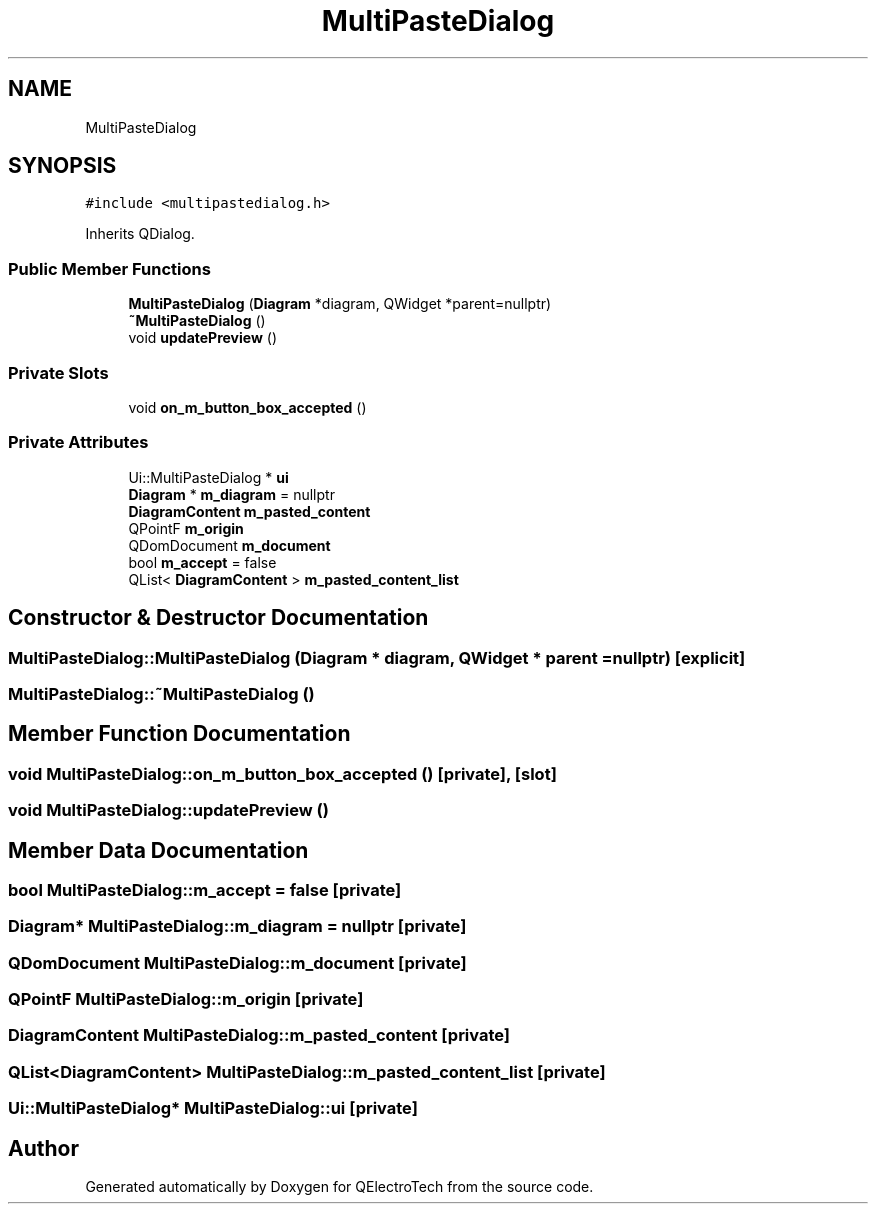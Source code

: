 .TH "MultiPasteDialog" 3 "Thu Aug 27 2020" "Version 0.8-dev" "QElectroTech" \" -*- nroff -*-
.ad l
.nh
.SH NAME
MultiPasteDialog
.SH SYNOPSIS
.br
.PP
.PP
\fC#include <multipastedialog\&.h>\fP
.PP
Inherits QDialog\&.
.SS "Public Member Functions"

.in +1c
.ti -1c
.RI "\fBMultiPasteDialog\fP (\fBDiagram\fP *diagram, QWidget *parent=nullptr)"
.br
.ti -1c
.RI "\fB~MultiPasteDialog\fP ()"
.br
.ti -1c
.RI "void \fBupdatePreview\fP ()"
.br
.in -1c
.SS "Private Slots"

.in +1c
.ti -1c
.RI "void \fBon_m_button_box_accepted\fP ()"
.br
.in -1c
.SS "Private Attributes"

.in +1c
.ti -1c
.RI "Ui::MultiPasteDialog * \fBui\fP"
.br
.ti -1c
.RI "\fBDiagram\fP * \fBm_diagram\fP = nullptr"
.br
.ti -1c
.RI "\fBDiagramContent\fP \fBm_pasted_content\fP"
.br
.ti -1c
.RI "QPointF \fBm_origin\fP"
.br
.ti -1c
.RI "QDomDocument \fBm_document\fP"
.br
.ti -1c
.RI "bool \fBm_accept\fP = false"
.br
.ti -1c
.RI "QList< \fBDiagramContent\fP > \fBm_pasted_content_list\fP"
.br
.in -1c
.SH "Constructor & Destructor Documentation"
.PP 
.SS "MultiPasteDialog::MultiPasteDialog (\fBDiagram\fP * diagram, QWidget * parent = \fCnullptr\fP)\fC [explicit]\fP"

.SS "MultiPasteDialog::~MultiPasteDialog ()"

.SH "Member Function Documentation"
.PP 
.SS "void MultiPasteDialog::on_m_button_box_accepted ()\fC [private]\fP, \fC [slot]\fP"

.SS "void MultiPasteDialog::updatePreview ()"

.SH "Member Data Documentation"
.PP 
.SS "bool MultiPasteDialog::m_accept = false\fC [private]\fP"

.SS "\fBDiagram\fP* MultiPasteDialog::m_diagram = nullptr\fC [private]\fP"

.SS "QDomDocument MultiPasteDialog::m_document\fC [private]\fP"

.SS "QPointF MultiPasteDialog::m_origin\fC [private]\fP"

.SS "\fBDiagramContent\fP MultiPasteDialog::m_pasted_content\fC [private]\fP"

.SS "QList<\fBDiagramContent\fP> MultiPasteDialog::m_pasted_content_list\fC [private]\fP"

.SS "Ui::MultiPasteDialog* MultiPasteDialog::ui\fC [private]\fP"


.SH "Author"
.PP 
Generated automatically by Doxygen for QElectroTech from the source code\&.
